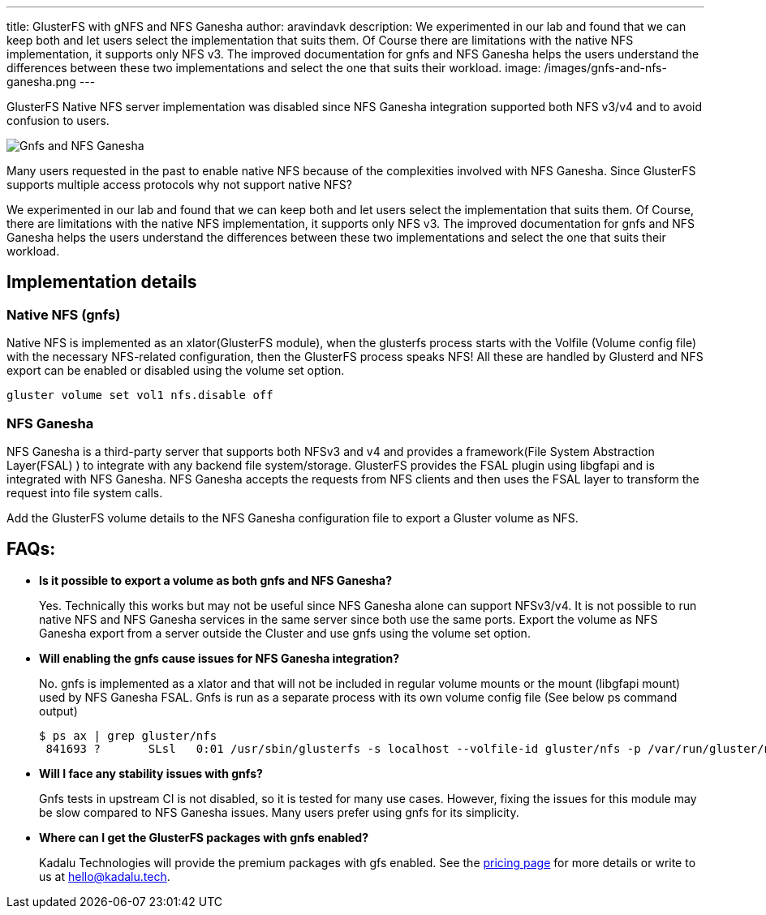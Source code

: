 ---
title: GlusterFS with gNFS and NFS Ganesha
author: aravindavk
description: We experimented in our lab and found that we can keep both and let users select the implementation that suits them. Of Course there are limitations with the native NFS implementation, it supports only NFS v3. The improved documentation for gnfs and NFS Ganesha helps the users understand the differences between these two implementations and select the one that suits their workload.
image: /images/gnfs-and-nfs-ganesha.png
---

GlusterFS Native NFS server implementation was disabled since NFS Ganesha integration supported both NFS v3/v4 and to avoid confusion to users.

image::/images/gnfs-and-nfs-ganesha.png[Gnfs and NFS Ganesha]

Many users requested in the past to enable native NFS because of the complexities involved with NFS Ganesha. Since GlusterFS supports multiple access protocols why not support native NFS?

We experimented in our lab and found that we can keep both and let users select the implementation that suits them. Of Course, there are limitations with the native NFS implementation, it supports only NFS v3. The improved documentation for gnfs and NFS Ganesha helps the users understand the differences between these two implementations and select the one that suits their workload.

== Implementation details
=== Native NFS (gnfs)
Native NFS is implemented as an xlator(GlusterFS module), when the glusterfs process starts with the Volfile (Volume config file) with the necessary NFS-related configuration, then the GlusterFS process speaks NFS! All these are handled by Glusterd and NFS export can be enabled or disabled using the volume set option.

[source]
----
gluster volume set vol1 nfs.disable off
----

=== NFS Ganesha
NFS Ganesha is a third-party server that supports both NFSv3 and v4 and provides a framework(File System Abstraction Layer(FSAL) ) to integrate with any backend file system/storage. GlusterFS provides the FSAL plugin using libgfapi and is integrated with NFS Ganesha. NFS Ganesha accepts the requests from NFS clients and then uses the FSAL layer to transform the request into file system calls.

Add the GlusterFS volume details to the NFS Ganesha configuration file to export a Gluster volume as NFS.

== FAQs:

- **Is it possible to export a volume as both gnfs and NFS Ganesha?**
+
Yes. Technically this works but may not be useful since NFS Ganesha alone can support NFSv3/v4. It is not possible to run native NFS and NFS Ganesha services in the same server since both use the same ports. Export the volume as NFS Ganesha export from a server outside the Cluster and use gnfs using the volume set option.
- **Will enabling the gnfs cause issues for NFS Ganesha integration?**
+
No. gnfs is implemented as a xlator and that will not be included in regular volume mounts or the mount (libgfapi mount) used by NFS Ganesha FSAL. Gnfs is run as a separate process with its own volume config file (See below ps command output)
+
[source,console]
----
$ ps ax | grep gluster/nfs
 841693 ?    	SLsl   0:01 /usr/sbin/glusterfs -s localhost --volfile-id gluster/nfs -p /var/run/gluster/nfs/nfs.pid -l /var/log/glusterfs/nfs.log -S /var/run/gluster/335fab3904fdd095.socket 
----
+
- **Will I face any stability issues with gnfs?**
+
Gnfs tests in upstream CI is not disabled, so it is tested for many use cases. However, fixing the issues for this module may be slow compared to NFS Ganesha issues. Many users prefer using gnfs for its simplicity.
- **Where can I get the GlusterFS packages with gnfs enabled?**
+
Kadalu Technologies will provide the premium packages with gfs enabled. See the https://kadalu.tech/pricing[pricing page] for more details or write to us at hello@kadalu.tech.
